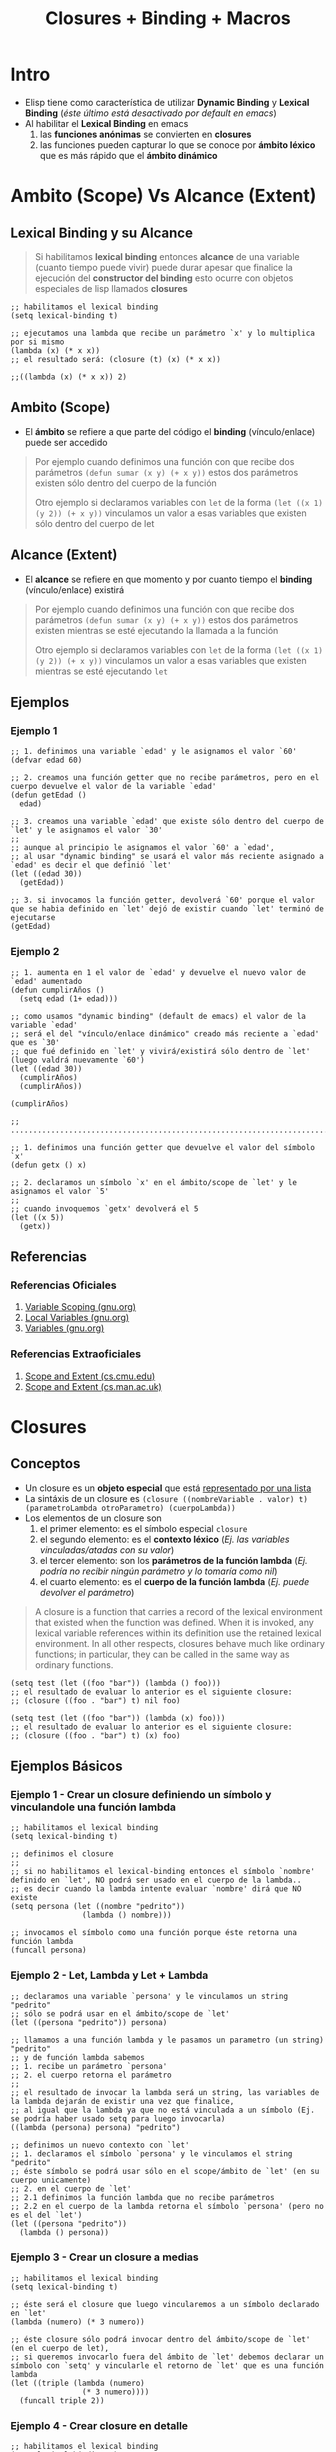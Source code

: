 #+TITLE: Closures + Binding + Macros
* Intro
   - Elisp tiene como característica de utilizar *Dynamic Binding* y *Lexical Binding* (/éste último está desactivado por default en emacs/)
   - Al habilitar el *Lexical Binding* en emacs
     1. las *funciones anónimas* se convierten en *closures*
     2. las funciones pueden capturar lo que se conoce por *ámbito léxico* que es más rápido que el *ámbito dinámico*
* Ambito (Scope) Vs Alcance (Extent)
** Lexical Binding y su Alcance
   #+BEGIN_QUOTE
   Si habilitamos *lexical binding* entonces *alcance* de una variable (cuanto tiempo puede vivir)
   puede durar apesar que finalice la ejecución del *constructor del binding*
   esto ocurre con objetos especiales de lisp llamados *closures*
   #+END_QUOTE

   #+BEGIN_SRC elisp
   ;; habilitamos el lexical binding
   (setq lexical-binding t)

   ;; ejecutamos una lambda que recibe un parámetro `x' y lo multiplica por si mismo
   (lambda (x) (* x x))
   ;; el resultado será: (closure (t) (x) (* x x))
   
   ;;((lambda (x) (* x x)) 2)
   #+END_SRC
** Ambito (Scope)
   - El *ámbito* se refiere a que parte del código el *binding* (vínculo/enlace) puede ser accedido

   #+BEGIN_QUOTE
   Por ejemplo cuando definimos una función con que recibe dos parámetros ~(defun sumar (x y) (+ x y))~
   estos dos parámetros existen sólo dentro del cuerpo de la función

   Otro ejemplo si declaramos variables con ~let~ de la forma ~(let ((x 1) (y 2)) (+ x y))~
   vinculamos un valor a esas variables que existen sólo dentro del cuerpo de let
   #+END_QUOTE
** Alcance (Extent)
   - El *alcance* se refiere en que momento y por cuanto tiempo el *binding* (vínculo/enlace) existirá

   #+BEGIN_QUOTE
   Por ejemplo cuando definimos una función con que recibe dos parámetros ~(defun sumar (x y) (+ x y))~
   estos dos parámetros existen mientras se esté ejecutando la llamada a la función

   Otro ejemplo si declaramos variables con ~let~ de la forma ~(let ((x 1) (y 2)) (+ x y))~
   vinculamos un valor a esas variables que existen mientras se esté ejecutando ~let~
   #+END_QUOTE
** Ejemplos
*** Ejemplo 1
    #+BEGIN_SRC elisp
      ;; 1. definimos una variable `edad' y le asignamos el valor `60'
      (defvar edad 60)

      ;; 2. creamos una función getter que no recibe parámetros, pero en el cuerpo devuelve el valor de la variable `edad'
      (defun getEdad ()
        edad)

      ;; 3. creamos una variable `edad' que existe sólo dentro del cuerpo de `let' y le asignamos el valor `30'
      ;;
      ;; aunque al principio le asignamos el valor `60' a `edad',
      ;; al usar "dynamic binding" se usará el valor más reciente asignado a `edad' es decir el que definió `let'
      (let ((edad 30))
        (getEdad))

      ;; 3. si invocamos la función getter, devolverá `60' porque el valor que se habia definido en `let' dejó de existir cuando `let' terminó de ejecutarse
      (getEdad)
    #+END_SRC
*** Ejemplo 2
    #+BEGIN_SRC elisp
      ;; 1. aumenta en 1 el valor de `edad' y devuelve el nuevo valor de `edad' aumentado
      (defun cumplirAños ()
        (setq edad (1+ edad)))

      ;; como usamos "dynamic binding" (default de emacs) el valor de la variable `edad'
      ;; será el del "vínculo/enlace dinámico" creado más reciente a `edad' que es `30'
      ;; que fué definido en `let' y vivirá/existirá sólo dentro de `let' (luego valdrá nuevamente `60')
      (let ((edad 30))
        (cumplirAños)
        (cumplirAños))

      (cumplirAños)

      ;; ..................................................................................

      ;; 1. definimos una función getter que devuelve el valor del símbolo `x'
      (defun getx () x)

      ;; 2. declaramos un símbolo `x' en el ámbito/scope de `let' y le asignamos el valor `5'
      ;;
      ;; cuando invoquemos `getx' devolverá el 5
      (let ((x 5))
        (getx))
    #+END_SRC
** Referencias
*** Referencias Oficiales
    1. [[https://www.gnu.org/software/emacs/manual/html_node/elisp/Variable-Scoping.html][Variable Scoping (gnu.org)]]
    2. [[https://www.gnu.org/software/emacs/manual/html_node/elisp/Local-Variables.html][Local Variables (gnu.org)]]
    3. [[https://www.gnu.org/software/emacs/manual/html_node/elisp/Variables.html][Variables (gnu.org)]]
*** Referencias Extraoficiales
    1. [[https://www.cs.cmu.edu/Groups/AI/html/cltl/clm/node43.html][Scope and Extent (cs.cmu.edu)]]
    2. [[https://www.cs.man.ac.uk/~pjj/cs2111/ho/node14.html][Scope and Extent (cs.man.ac.uk)]]
* Closures
** Conceptos
   - Un closure es un *objeto especial* que está _representado por una lista_ 
   - La sintáxis de un closure es ~(closure ((nombreVariable . valor) t) (parametroLambda otroParametro) (cuerpoLambda))~
   - Los elementos de un closure son
     1) el primer elemento: es el símbolo especial ~closure~
     2) el segundo elemento: es el *contexto léxico* (/Ej. las variables vinculadas/atadas con su valor/)
     3) el tercer elemento: son los *parámetros de la función lambda* (/Ej. podría no recibir ningún parámetro y lo tomaría como nil/)
     4) el cuarto elemento: es el *cuerpo de la función lambda* (/Ej. puede devolver el parámetro/)

   #+BEGIN_QUOTE
   A closure is a function that carries a record of the lexical environment that existed when the function was defined.
   When it is invoked, any lexical variable references within its definition use the retained lexical environment.
   In all other respects, closures behave much like ordinary functions; in particular, they can be called in the same way as ordinary functions. 
   #+END_QUOTE

   #+BEGIN_SRC elisp
   (setq test (let ((foo "bar")) (lambda () foo)))
   ;; el resultado de evaluar lo anterior es el siguiente closure:
   ;; (closure ((foo . "bar") t) nil foo)

   (setq test (let ((foo "bar")) (lambda (x) foo)))
   ;; el resultado de evaluar lo anterior es el siguiente closure:
   ;; (closure ((foo . "bar") t) (x) foo)
   #+END_SRC
** Ejemplos Básicos
*** Ejemplo 1 - Crear un closure definiendo un símbolo y vinculandole una función lambda
   #+BEGIN_SRC elisp
     ;; habilitamos el lexical binding
     (setq lexical-binding t)

     ;; definimos el closure
     ;;
     ;; si no habilitamos el lexical-binding entonces el símbolo `nombre' definido en `let', NO podrá ser usado en el cuerpo de la lambda..
     ;; es decir cuando la lambda intente evaluar `nombre' dirá que NO existe
     (setq persona (let ((nombre "pedrito"))
                     (lambda () nombre)))

     ;; invocamos el símbolo como una función porque éste retorna una función lambda
     (funcall persona)
   #+END_SRC
*** Ejemplo 2 - Let, Lambda y Let + Lambda
    #+BEGIN_SRC elisp
      ;; declaramos una variable `persona' y le vinculamos un string "pedrito"
      ;; sólo se podrá usar en el ámbito/scope de `let'
      (let ((persona "pedrito")) persona)

      ;; llamamos a una función lambda y le pasamos un parametro (un string) "pedrito"
      ;; y de función lambda sabemos
      ;; 1. recibe un parámetro `persona'
      ;; 2. el cuerpo retorna el parámetro
      ;;
      ;; el resultado de invocar la lambda será un string, las variables de la lambda dejarán de existir una vez que finalice,
      ;; al igual que la lambda ya que no está vinculada a un símbolo (Ej. se podría haber usado setq para luego invocarla)
      ((lambda (persona) persona) "pedrito")

      ;; definimos un nuevo contexto con `let'
      ;; 1. declaramos el símbolo `persona' y le vinculamos el string "pedrito"
      ;; éste símbolo se podrá usar sólo en el scope/ámbito de `let' (en su cuerpo unicamente)
      ;; 2. en el cuerpo de `let'
      ;; 2.1 definimos la función lambda que no recibe parámetros
      ;; 2.2 en el cuerpo de la lambda retorna el símbolo `persona' (pero no es el del `let')
      (let ((persona "pedrito"))
        (lambda () persona))
    #+END_SRC
*** Ejemplo 3 - Crear un closure a medias
    #+BEGIN_SRC elisp
      ;; habilitamos el lexical binding
      (setq lexical-binding t)

      ;; éste será el closure que luego vincularemos a un símbolo declarado en `let'
      (lambda (numero) (* 3 numero))

      ;; éste closure sólo podrá invocar dentro del ámbito/scope de `let' (en el cuerpo de let),
      ;; si queremos invocarlo fuera del ámbito de `let' debemos declarar un símbolo con `setq' y vincularle el retorno de `let' que es una función lambda
      (let ((triple (lambda (numero)
                      (* 3 numero))))
        (funcall triple 2))
    #+END_SRC
*** Ejemplo 4 - Crear closure en detalle
    #+BEGIN_SRC elisp
      ;; habilitamos el lexical binding
      (setq lexical-binding t)

      ;; definimos un closure
      ;;
      ;; 1. definimos una variable `doble' y le vinculamos el contexto de `let'
      ;; 2. el contexto de let
      ;; 2.1 declaramos el símbolo `numero' y le vinculamos el valor `2' (sólo existe dentro del ámbito/scope de `let')
      ;; 2.2 en el cuerpo de `let' definimos una función lambda
      ;; 2.2.1 la función lambda recibe un parámetro
      ;; 2.2.2 el cuerpo de la función lambda usa el valor del símbolo de `let' y lo multiplica por el parámetro que le pasamos a la lambda
      ;;
      ;; como el cuerpo de let retorna una lambda, ésta será el valor asignado al símbolo `doble' por tanto podemos invocarlo como una función
      ;; y a éste pasarle el parámetro (que lo recibirá la función lambda)
      (setq doble (let ((numero 2))
                    (lambda (x) (* x numero))))

      ;; invocamos el símbolo como una función y le pasamos un parámetro (que lo recibirá la lambda)
      ;; si no habilitamos el lexical-binding entonces el símbolo `numero' definido en `let', NO podrá ser usado en el cuerpo de la lambda..
      ;; es decir cuando la lambda intente evaluar `numero' dirá que NO existe
      (funcall doble 4)
    #+END_SRC
** Ejemplos
*** Ejemplo 1
    #+BEGIN_SRC elisp
      ;; habilitamos el Lexical binding
      (setq lexical-binding t)

      ;; imprimimos el nombre de buffer actual
      (prin1-to-string (current-buffer))

      ;; la siguiente función `foo' retorna un closure que retorna el primer argumento
      ;; para que funcione como un `closure' habilitar el `lexical-binding'
      (defun foo (x y)
        (lambda () x))

      (foo :bar :ignored)
      ;; al ejecutar la anterior función el minibuffer imprimirá
      ;; => (closure ((y . :ignored) (x . :bar) t) () x)
    #+END_SRC
*** Ejemplo 2
    #+BEGIN_SRC elisp
      ; habilitamos lexical binding
      (setq lexical-binding t)

      ; ó bien podemos deshabilitarlo para probar que ocurre sin él
      (setq lexical-binding nil)

      ; definimos una variable que le asignamos una función lambda por tanto podemos ejecutarla como una función
      ; con `funcall'
      ;
      ; 1. con `setq' definimos una variable `test'
      ; 2 con `let' definimos un nuevo contexto que reescribirá el valor de las variables si estas fueran externas
      ; pero sólo dentro de del contexto definido/delimitado por `let'
      ; 2.1 definimos una variable `foo' en el contexto de `let' y le asignamos el string "bar"
      ; 2.2 en el cuerpo de `let' agregamos una función lambda
      ; 2.2.1 la lambda no tiene parámetros, lo usual sería algo del tipo `let (param1 param2 ..) (cuerpo)'
      ; 2.2.2 la lambda tiene en el cuerpo la variable definida por `let' por tanto es lo que retornará la lambda

      ; definimos una variable `foo' y le asignamos el string "bar"
      ; 1.2 ejecutamos una lambda sin parámetros que tiene la variable foo de cuerpo, es lo que devolverá
      (setq test (let ((foo "bar"))
                   (lambda () foo)))

      ;; el resultado de evaluar lo anterior es el siguiente closure:
      ;; (closure ((foo . "bar") t) nil foo)

      ; si tenemos el lexical binding desactivado, entonces retornará el string "algo"
      ; llamamos a la variable `test' con `funcall' como una función porque ésta retorna una lambda
      (let ((foo "algo"))
        (funcall test))
    #+END_SRC
*** Ejemplo 3
    #+BEGIN_SRC elisp
      ; habilitamos el lexical binding
      (setq lexical-binding t)

      ;; 1. declaramos dentro del contexto de `let' una variable `foo'
      ;; 2. a la variable `foo' le asignamos una lambda
      ;; 2.1 la lambda no recibe parámetros
      ;; 2.2 el cuerpo de la lambda tiene un string (lo que retornará la lambda)
      ;;
      ;; 3. en el cuerpo de `let' definimos una función `bar'
      ;; 3.1 la función `bar' invoca la variable `foo' como una función porque ésta retorna una lambda
      (let ((foo (lambda () "soy un patito")))
        (defun bar ()
          (funcall foo)))

      ;; si está habilitado el lexical binding devolverá el string "soy un patito" que retorna la lambda asignada a la variable `foo'
      ;; si NO está habilitado, lanzará un error indicando que no está definido `foo' porque sólo vive en el contexto de `let'
      (bar)
    #+END_SRC
** Referencias
*** Referencias Oficiales
    1. [[https://www.gnu.org/software/emacs/manual/html_node/elisp/Closures.html][Closures (gnu.org)]]
*** Referencias Extraoficiales
    1. [[http://technical-dresese.blogspot.com/2011/04/brief-demonstration-of-emacs-new.html][Brief demonstration of emacs (technical-dresese.blogspot.com)]]
* Binding
** Conceptos
  - Es la relación/enlace entre invocar una *función/método/procedimiento* y su *definición* (/el código que se ejecuta, la implementación/)
  - Hay un *enlace/vínculo* entre la *llamada a una función* (el nombre/identificador) y la *definición de la función* (su implementación)

  #+BEGIN_QUOTE
  En *Binding Dinámico* los nombres de todas la variables y sus valores viven en una única tabla global

  En *Binding Estático* cada *ámbito de scope* (función, sintáxis let, ..) crea una nueva tabla de nombre de variables y valores,
  organizada jerárquicamente conocido como "ámbito" (las variables viven sólo en ese scope/ámbito)
  #+END_QUOTE
** Local binding
   - El *local binding* por default en Emacs es el *Dynamic binding*
   - Si un *símbolo* (variable) tiene un vínculo/enlace dinámico entonces tomará el valor del vínculo dinámico más reciente creado para ese símbolo 
** Dynamic/Virtual Binding (Enlace Dinámico)
   - En *tiempo de ejecución* se determina/resuelve la relación/enlace de ~(nombre de la funcion, definición de la funcion)~
   - Cuando la determinación de que definición se aplica a un nombre se establece en *tiempo de ejecución*
   - La *velocidad de ejecución es mas lenta* comparado con la *Vinculación Estática*
     (/porque recopila la información necesaria para llamar a una función durante tiempo de ejecución/)

   #+BEGIN_QUOTE
   Un ejemplo de *Binding Dinámico*  puede ocurrir cuando se trabaja con métodos polimorfos en un lenguaje de programación orientada a objetos,
   ya que la *definición completa del tipo del objeto* no se conoce hasta el *momento de la ejecución*
   #+END_QUOTE
** Static/Lexical Binding (Enlace Estático)
   - En *tiempo de compilación* se determina/resuelve la relación/enlace de ~(nombre de la funcion, definición de la funcion)~
   - Cuando la determinación de que *definición* (/la implementación, el código en si/) se aplica a un *nombre* se establece en *tiempo de compilación*
   - La vinculación ocurre antes que se ejecute el programa (tiempo de compilación)
   - *La velocidad de ejecución* es mayor comparado con la *Vinculación Dinámica*
     (/porque toda la información se conoce antes de tiempo de ejecución/)

   #+BEGIN_QUOTE
   Un ejemplo de *Binding Estático* es una llamada a una función en C,
   *la función referenciada por un identificador* NO puede cambiarse en *tiempo de ejecución*
   #+END_QUOTE
** Ejemplos
*** TODO Ejemplo - Local binding con let y let*
   #+BEGIN_SRC elisp
     (setq y 2)

     ;; si evaluamos sólo el simbolo y, devolverá el valor 2
     y

     ;; si evaluamos el símbolo usando `quoted' (ó su forma corta, la comilla simple)
     ;; no será evaluado el símbolo y, retornando sólo y
     'y

     ;; al símbolo `y' le ata el valor 1 (sólo funciona dentro del cuerpo de let)
     ;; al simbolo `z' le ata el valor de `y' (el valor de y debe estar previamente definido, si no lanzará error)
     ;;
     (let ((y 1) (z y))
       (list y z))

     ;; lanzará error, porque el símbolo `x' no fue definido,
     ;; el primer símbolo que se define en `let' sólo funciona dentro del cuerpo de `let'
     (let ((x 1) (z x))
       (list z))

     ;; con `let*' permite atar valores de los símbolos definidos en `let'
     (let* ((y 1) (z y))
       (list y z))

     (let* ((y 3) (z y))
       (list y z))

     (let* ((x 1) (z x))
       (list x z))
   #+END_SRC
*** Ejemplo de Binding con let
   #+BEGIN_SRC elisp
     ;; - con `let' podemos crear un `binding' (enlace, vínculo) entre un identificador y su valor
     ;; - declaramos el identificador `nombre' y lo vincula con el valor (un string) "carlitos"
     ;; - el vínculo/enlace creado por `let' vive sólo dentro de su scope/ámbito, fuera de éste deja de existir
     (let ((nombre "carlitos"))
       (print nombre))

     ;; `let' es un "azúcar sintáctico", porque en realidad es una función `lambda'
     ;;
     ;; 1. declaramos dos variables `a' y `b' que viven dentro del ámbito de `let' y le asignamos como valor los enteros `1' y `2'
     ;; 2. en el cuerpo de `let' sumamos los valores de las variables
     (let ((a 1) (b 2)) (+ a b))

     ;; ésta lambda hace lo mismo que el let anterior
     ;;
     ;; 1. recibe dos parámetros `a' y `b'
     ;; 2. en el cuerpo suma sus valores
     ;; 3. le pasamos el valor de los dos parámetros a la lambda `1' y `2'
     ((lambda (a b) (+ a b)) 1 2)
   #+END_SRC
*** Ejemplo de Binding al llamar una función (defun)
   #+BEGIN_SRC elisp
     ;; - una llamada a una función crea un `binding' (enlace, vínculo) para sus parámetros, cuando estos son llamados
     ;; - el vínculo/enlace creado por una llamada a una función, finaliza con su retorno
     (defun saludar (nombre)
       "esta función sólo saludará"
       (let ((nombre "pepito")) (print nombre))
       (print nombre))

     (saludar "carlitos")
   #+END_SRC
*** Ejemplos conceptuales de Binding en Java
    #+BEGIN_QUOTE
    Binding Dinámico
    - En java, al mandar un mensaje a dos objetos polimórficos distintos (/concepto de polimorfismo/)

    Binding Estático
    - En java, un objeto que recibe dos mensajes con el mismo nombre pero distintos parámetros (/concepto de Sobrecarga/)
    #+END_QUOTE
*** Ejemplo en (OOP) Paradigma Orientado a Objetos
    #+BEGIN_QUOTE
    Si tenemos la clases ~Contador~ y ~Programador~ que heredan los métodos de ~Empleado~ quien declara el método ~trabajar~

    El ~Contador~ y el ~Programador~ entienden el mensaje ~trabajar~ pero cada uno tiene su propia implementación

    Por ejemplo digamos que el jefe les llama la atención y los hace trabajar..
    ~void llamarAtencion(Empleado e){ e.trabajar(); }~

    A simple vista NO se puede determinar la clase de ~e~, puede ser un contador ó un programador,
    podría ser ~Contador.trabajar~ ó ~Programador.trabajar~ 

    Al utilizar *Dynamic Binding* el objeto ~e~ la decisión de *que método ejecutar*,
    se retrasa hasta *tiempo de ejecución* en vez de decidir en *tiempo de compilación*
    #+END_QUOTE
** Referencias
*** Referencias Oficiales
    1. [[https://www.gnu.org/software/emacs/manual/html_node/elisp/Variable-Scoping.html][Variable scoping (gnu.org)]]
    2. [[https://www.emacswiki.org/emacs/DynamicBindingVsLexicalBinding][Dynamic Binding Vs Lexical Binding (emacswiki.org)]]
    3. [[https://www.gnu.org/software/emacs/manual/html_node/elisp/Lexical-Binding.html][Lexical binding (gnu.org)]]
    4. [[https://www.gnu.org/software/emacs/manual/html_node/elisp/Anonymous-Functions.html][Anonymous functions (gnu.org)]]
    https://www.gnu.org/software/emacs/manual/html_node/elisp/Local-Variables.html
*** Referencias Extraoficiales
    1. [[https://es.sawakinome.com/articles/programming/difference-between-static-binding-and-dynamic-binding.html][Difference between static binding and dynamic binding (sawakinome.com)]]
    2. [[https://www.codingame.com/playgrounds/51214/manejo-dinamico-de-memoria-y-polimorfismo-practica-4/polimorfismo][Manejo dinámico de memoria y polimorfismo (codingame.com)]]
    3. [[https://wiki.uqbar.org/wiki/articles/binding--polimorfismo-y-sobrecarga.html][Binding, Polimorfismo y sobrecarga (uqbar.org)]]
*** Referencias Youtube
    1. [[https://www.youtube.com/watch?v=y2eCjadS8x8][Enlace estático y dinámico (UPV)]]
* Macro
  #+BEGIN_COMMENT
  links pendientes..

  https://github.com/caiorss/Emacs-Elisp-Programming/blob/master/Elisp_Programming.org (leyendo.. Now the code with closure enabled:)
  https://www.gnu.org/software/emacs/manual/html_node/elisp/Functions.html (chequear lo q sea con macros)
  
  https://www.gnu.org/software/emacs/manual/html_node/elisp/Macros.html
  
  https://alhassy.github.io/ElispCheatSheet/#orgc487ae3
  https://emacstil.com/til/2022/01/05/elisp-what-does-backquote-do/
  
  https://emacsdocs.org/docs/elisp/Simple-Types#key-sequence (chequear por macros)
  

  https://alhassy.github.io/ElispCheatSheet/
  https://www.emacswiki.org/emacs/ElispCookbook
  #+END_COMMENT
** Ejemplos
   #+BEGIN_COMMENT
   antes creías que eran closures...
   #+END_COMMENT

*** Ejemplo 1 - Contador
    #+BEGIN_SRC elisp
      ;; habilitamos lexical binding
      (setq lexical-binding t)

      (setq lexical-binding nil)

      ;; definimos una función que incrementará el valor de `counter' cada vez que se ejecute la función `counting'
      ;; al habilitar el "lexical binding" la función `counting'
      ;;
      ;; 1. declaramos la variable `counter' dentro del contexto de `let' y le asignamos el entero `0'
      ;; 2. en el cuerpo de `let' definimos una función `counting' que incrementa en 1 el valor de la variable atada a `let'
      ;;
      ;; si no habilitamos el lexical binding, al invocar a `counting' lanzará un error porque no recibe como parámetro
      ;; la variable `counter' de `let' que estaba inicializada en `0'
      (let ((counter 0))
        (defun counting ()
          (setq counter (1+ counter))))

      ;; cada llamada incrementará el valor (suponiendo que está habilitado el lexical binding)
      (counting)

      ;; si no habilitamos el "lexical binding", entonces la función `contar' no puede usar el contexto definido por `let'
      ;; por tanto no recibiría el símbolo `contador' vinculado al valor `0'
      (let ((contador 0))
        (defun contar () contador))

      (contar)
    #+END_SRC
*** Ejemplo 2
    #+BEGIN_SRC elisp
      (setq lexical-binding t)

      (defun bar (n)
        (with-temp-buffer
          (let ((standard-output (current-buffer)))
            (loop for i from 0 to n do (princ i))
            (let ((string (buffer-string)))
              (lambda () string)))))

      (bar 3)
    #+END_SRC
** Referencias
   1. https://mullikine.github.io/posts/macro-tutorial/
   2. https://medium.com/@CBowdon/getting-your-head-around-emacs-lisp-macros-c4bb3b1398e8
   2. https://www.emacswiki.org/emacs/DefmacroBang
   3. https://www.gnu.org/software/emacs/manual/html_node/elisp/Defining-Macros.html
   4. https://gist.github.com/caiorss/db85095ca8c3bfd46865
   https://runebook.dev/es/docs/elisp/defining-macros
